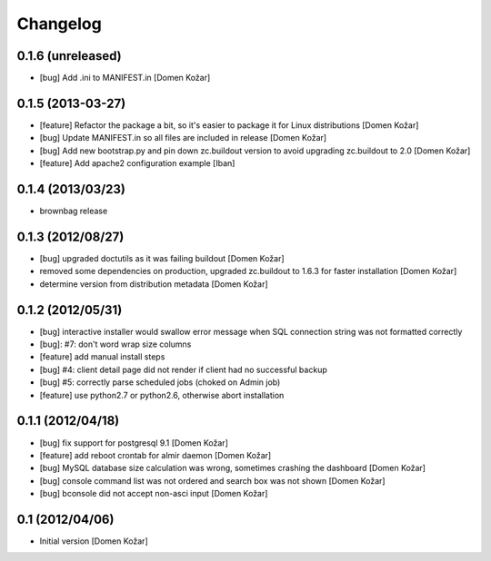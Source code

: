 Changelog
=========

0.1.6 (unreleased)
------------------

- [bug] Add .ini to MANIFEST.in
  [Domen Kožar]


0.1.5 (2013-03-27)
------------------

- [feature] Refactor the package a bit, so it's easier to package it for Linux distributions
  [Domen Kožar]

- [bug] Update MANIFEST.in so all files are included in release
  [Domen Kožar]

- [bug] Add new bootstrap.py and pin down zc.buildout version to avoid upgrading zc.buildout to 2.0
  [Domen Kožar]

- [feature] Add apache2 configuration example
  [Iban]

0.1.4 (2013/03/23)
------------------

- brownbag release

0.1.3 (2012/08/27)
------------------

- [bug] upgraded doctutils as it was failing buildout
  [Domen Kožar]

- removed some dependencies on production, upgraded zc.buildout to 1.6.3 for faster installation
  [Domen Kožar]

- determine version from distribution metadata
  [Domen Kožar]

0.1.2 (2012/05/31)
------------------

- [bug] interactive installer would swallow error message when SQL connection string was not formatted correctly

- [bug]: #7: don't word wrap size columns

- [feature] add manual install steps

- [bug] #4: client detail page did not render if client had no successful backup

- [bug] #5: correctly parse scheduled jobs (choked on Admin job)

- [feature] use python2.7 or python2.6, otherwise abort installation


0.1.1 (2012/04/18)
------------------

- [bug] fix support for postgresql 9.1
  [Domen Kožar]

- [feature] add reboot crontab for almir daemon
  [Domen Kožar]

- [bug] MySQL database size calculation was wrong, sometimes crashing the dashboard
  [Domen Kožar]

- [bug] console command list was not ordered and search box was not shown
  [Domen Kožar]

- [bug] bconsole did not accept non-asci input
  [Domen Kožar]


0.1 (2012/04/06)
----------------

- Initial version
  [Domen Kožar]
